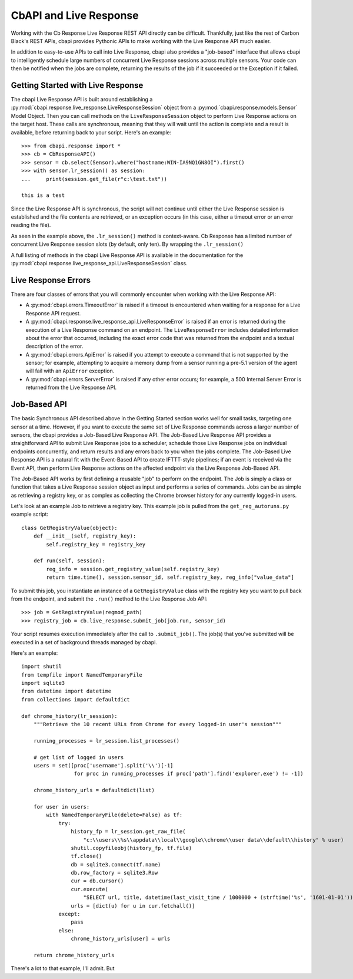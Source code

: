 CbAPI and Live Response
=======================

Working with the Cb Response Live Response REST API directly can be difficult. Thankfully, just like the rest of Carbon
Black's REST APIs, cbapi provides Pythonic APIs to make working with the Live Response API much easier.

In addition to easy-to-use APIs to call into Live Response, cbapi also provides a "job-based" interface that allows
cbapi to intelligently schedule large numbers of concurrent Live Response sessions across multiple sensors. Your code
can then be notified when the jobs are complete, returning the results of the job if it succeeded or the Exception
if it failed.

Getting Started with Live Response
----------------------------------

The cbapi Live Response API is built around establishing a
:py:mod:`cbapi.response.live_response.LiveResponseSession` object from a :py:mod:`cbapi.response.models.Sensor` Model
Object. Then you can call methods on the ``LiveResponseSession`` object to perform Live Response actions on the
target host. These calls are synchronous, meaning that they will wait until the action is complete and a result is
available, before returning back to your script. Here's an example::

    >>> from cbapi.response import *
    >>> cb = CbResponseAPI()
    >>> sensor = cb.select(Sensor).where("hostname:WIN-IA9NQ1GN8OI").first()
    >>> with sensor.lr_session() as session:
    ...     print(session.get_file(r"c:\test.txt"))

    this is a test

Since the Live Response API is synchronous, the script will not continue until either the Live Response session is
established and the file contents are retrieved, or an exception occurs (in this case, either a timeout error or
an error reading the file).

As seen in the example above, the ``.lr_session()`` method is context-aware. Cb Response has a limited number of
concurrent Live Response session slots (by default, only ten). By wrapping the ``.lr_session()``

A full listing of methods in the cbapi Live Response API is available in the documentation for
the :py:mod:`cbapi.response.live_response_api.LiveResponseSession` class.

Live Response Errors
--------------------

There are four classes of errors that you will commonly encounter when working with the Live Response API:

* A :py:mod:`cbapi.errors.TimeoutError` is raised if a timeout is encountered when waiting for a response for a
  Live Response API request.

* A :py:mod:`cbapi.response.live_response_api.LiveResponseError` is raised if an error is returned during the
  execution of a Live Response command on an endpoint. The ``LiveResponseError`` includes detailed information
  about the error that occurred, including the exact error code that was returned from the endpoint and a textual
  description of the error.

* A :py:mod:`cbapi.errors.ApiError` is raised if you attempt to execute a command that is not supported by the sensor;
  for example, attempting to acquire a memory dump from a sensor running a pre-5.1 version of the agent will fail with
  an ``ApiError`` exception.

* A :py:mod:`cbapi.errors.ServerError` is raised if any other error occurs; for example, a 500 Internal Server Error is
  returned from the Live Response API.

Job-Based API
-------------

The basic Synchronous API described above in the Getting Started section works well for small tasks, targeting one
sensor at a time. However, if you want to execute the same set of Live Response commands across a larger number of
sensors, the cbapi provides a Job-Based Live Response API. The Job-Based Live Response API provides a straightforward
API to submit Live Response jobs to a scheduler, schedule those Live Response jobs on individual endpoints concurrently,
and return results and any errors back to you when the jobs complete. The Job-Based Live Response API is a natural
fit with the Event-Based API to create IFTTT-style pipelines; if an event is received via the Event API, then perform
Live Response actions on the affected endpoint via the Live Response Job-Based API.

The Job-Based API works by first defining a reusable "job" to perform on the endpoint. The Job is simply a class or
function that takes a Live Response session object as input and performs a series of commands. Jobs can be as simple
as retrieving a registry key, or as complex as collecting the Chrome browser history for any currently logged-in users.

Let's look at an example Job to retrieve a registry key. This example job is pulled from the ``get_reg_autoruns.py``
example script::

    class GetRegistryValue(object):
        def __init__(self, registry_key):
            self.registry_key = registry_key

        def run(self, session):
            reg_info = session.get_registry_value(self.registry_key)
            return time.time(), session.sensor_id, self.registry_key, reg_info["value_data"]

To submit this job, you instantiate an instance of a ``GetRegistryValue`` class with the registry key you want to pull
back from the endpoint, and submit the ``.run()`` method to the Live Response Job API::

    >>> job = GetRegistryValue(regmod_path)
    >>> registry_job = cb.live_response.submit_job(job.run, sensor_id)

Your script resumes execution immediately after the call to ``.submit_job()``. The job(s) that you've submitted will
be executed in a set of background threads managed by cbapi.



Here's an example::

    import shutil
    from tempfile import NamedTemporaryFile
    import sqlite3
    from datetime import datetime
    from collections import defaultdict

    def chrome_history(lr_session):
        """Retrieve the 10 recent URLs from Chrome for every logged-in user's session"""

        running_processes = lr_session.list_processes()

        # get list of logged in users
        users = set([proc['username'].split('\\')[-1]
                     for proc in running_processes if proc['path'].find('explorer.exe') != -1])

        chrome_history_urls = defaultdict(list)

        for user in users:
            with NamedTemporaryFile(delete=False) as tf:
                try:
                    history_fp = lr_session.get_raw_file(
                        "c:\\users\\%s\\appdata\\local\\google\\chrome\\user data\\default\\history" % user)
                    shutil.copyfileobj(history_fp, tf.file)
                    tf.close()
                    db = sqlite3.connect(tf.name)
                    db.row_factory = sqlite3.Row
                    cur = db.cursor()
                    cur.execute(
                        "SELECT url, title, datetime(last_visit_time / 1000000 + (strftime('%s', '1601-01-01')), 'unixepoch') as last_visit_time FROM urls ORDER BY last_visit_time DESC LIMIT 10")
                    urls = [dict(u) for u in cur.fetchall()]
                except:
                    pass
                else:
                    chrome_history_urls[user] = urls

        return chrome_history_urls

There's a lot to that example, I'll admit. But
